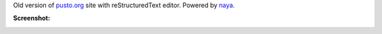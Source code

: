 Old version of `pusto.org`__ site with reStructuredText editor. Powered by `naya.`__

__ http://pusto.org
__ http://github.com/naskoro/naya

**Screenshot:**

.. image:: docs/screenshot.png
